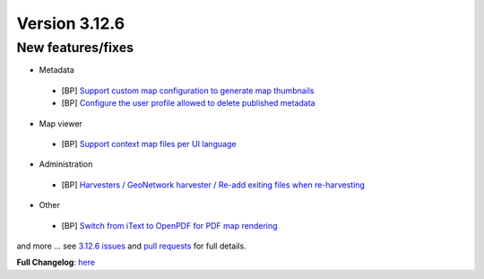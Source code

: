.. _version-3126:

Version 3.12.6
##############

New features/fixes
------------------

* Metadata

 * [BP] `Support custom map configuration to generate map thumbnails <https://github.com/geonetwork/core-geonetwork/pull/6410>`_
 * [BP] `Configure the user profile allowed to delete published metadata <https://github.com/geonetwork/core-geonetwork/pull/6398>`_

* Map viewer

 * [BP] `Support context map files per UI language <https://github.com/geonetwork/core-geonetwork/pull/6275>`_

* Administration

 * [BP] `Harvesters / GeoNetwork harvester / Re-add exiting files when re-harvesting <https://github.com/geonetwork/core-geonetwork/pull/6416>`_

* Other

 * [BP] `Switch from iText to OpenPDF for PDF map rendering <https://github.com/geonetwork/core-geonetwork/pull/6392>`_


and more ... see `3.12.6 issues <https://github.com/geonetwork/core-geonetwork/issues?q=is%3Aissue+milestone%3A3.12.6+is%3Aclosed>`_ and
`pull requests <https://github.com/geonetwork/core-geonetwork/pulls?q=milestone%3A3.12.6+is%3Aclosed+is%3Apr>`_ for full details.

**Full Changelog**: `here <https://github.com/geonetwork/core-geonetwork/compare/3.12.5...3.12.6>`_
